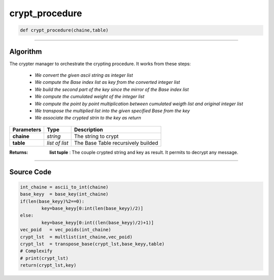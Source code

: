 crypt_procedure
===============

.. code-block:: python	

	def crypt_procedure(chaine,table)

_________________________________________________________________

**Algorithm**
-------------

The crypter manager to orchestrate the crypting procedure.
It works from these steps:

	* *We convert the given ascii string as integer list*
	* *We compute the Base index list as key from the converted integer list*
	* *We build the second part of the key since the mirror of the Base index list*
	* *We compute the cumulated weight of the integer list*
	* *We compute the point by point multiplication between cumulated weigth list and original integer list*
	* *We transpose the multiplied list into the given specified Base from the key*
	* *We associate the crypted strin to the key as return*

=============== ================ ======================================
**Parameters**    **Type**        **Description**
**chaine**      *string*          The string to crypt
**table**       *list of list*    The Base Table recursively builded
=============== ================ ======================================

:Returns: **list tuple** : The couple crypted string and key as result. It permits to decrypt any message.

_________________________________________________________________

**Source Code**
---------------
 
.. code-block:: python

	int_chaine = ascii_to_int(chaine)
	base_keyy  = base_key(int_chaine)
	if(len(base_keyy)%2==0):
		key=base_keyy[0:int(len(base_keyy)/2)]
	else:
		key=base_keyy[0:int((len(base_keyy)/2)+1)]
	vec_poid   = vec_poids(int_chaine)
	crypt_lst  = multlist(int_chaine,vec_poid)
	crypt_lst  = transpose_base(crypt_lst,base_keyy,table)
	# Complexify
	# print(crypt_lst)
	return(crypt_lst,key)